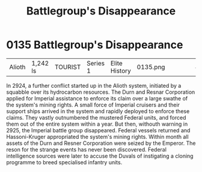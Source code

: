 :PROPERTIES:
:ID:       6e3d9655-7630-4bc0-ace9-a7d72cb803f5
:END:
#+title: Battlegroup's Disappearance
#+filetags: :beacon:
* 0135  Battlegroup's Disappearance
| Alioth                     | 1,242 ls     | TOURIST | Series 1 | Elite History | 0135.png |           |           |           |           |     4 | 

In 2924, a further conflict started up in the Alioth system, initiated by a squabble over its hydrocarbon resources. The Durn and Resnar Corporation applied for Imperial assistance to enforce its claim over a large swathe of the system's mining rights. A small force of Imperial cruisers and their support ships arrived in the system and rapidly deployed to enforce these claims. They vastly outnumbered the mustered Federal units, and forced them out of the entire system within a year. But then, withouth warning in 2925, the Imperial battle group disappeared. Federal vessels returned and Hassoni-Kruger appropriated the system's mining rights. Within month all assets of the Durn and Resner Corporation were seized by the Emperor. The reson for the strange events has never been discovered. Federal intelligence sources were later to accuse the Duvals of instigating a cloning programme to breed specialised infantry units.                                                                                                                                                                                                                                                                                                                                                                                                                                                                                                                                                                                                                                                                                                                                                                                                                                                                                                                                                                                                                                                                                                                                                                                                                                                                                                                                                                                                                                                                                                                                                                                                                                                                                                                                                                                                                                                                                                                                                                                                                                                                                   

[[file:img/beacons/0135.png]]
